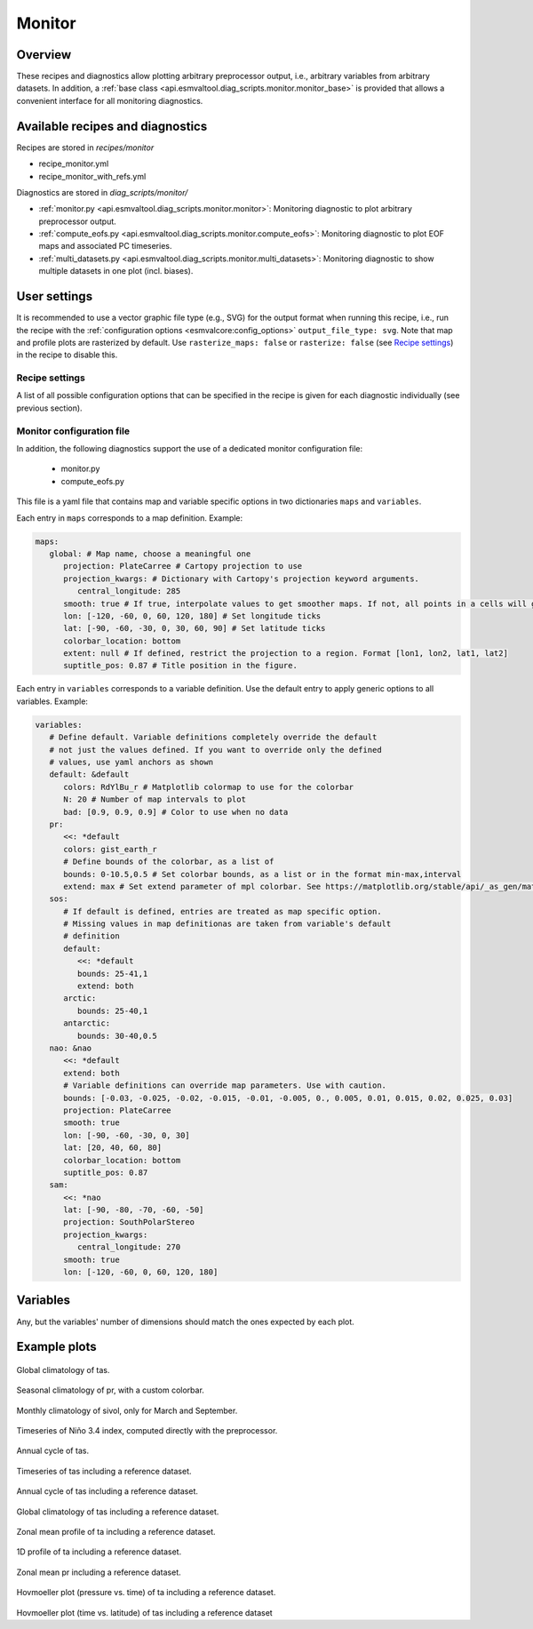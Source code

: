 .. _recipe_monitor:

Monitor
=======

Overview
--------

These recipes and diagnostics allow plotting arbitrary preprocessor output,
i.e., arbitrary variables from arbitrary datasets.
In addition, a :ref:`base class
<api.esmvaltool.diag_scripts.monitor.monitor_base>` is provided that allows a
convenient interface for all monitoring diagnostics.


Available recipes and diagnostics
---------------------------------

Recipes are stored in `recipes/monitor`

* recipe_monitor.yml
* recipe_monitor_with_refs.yml

Diagnostics are stored in `diag_scripts/monitor/`

* :ref:`monitor.py <api.esmvaltool.diag_scripts.monitor.monitor>`:
  Monitoring diagnostic to plot arbitrary preprocessor output.
* :ref:`compute_eofs.py <api.esmvaltool.diag_scripts.monitor.compute_eofs>`:
  Monitoring diagnostic to plot EOF maps and associated PC timeseries.
* :ref:`multi_datasets.py
  <api.esmvaltool.diag_scripts.monitor.multi_datasets>`:
  Monitoring diagnostic to show multiple datasets in one plot (incl. biases).


User settings
-------------

It is recommended to use a vector graphic file type (e.g., SVG) for the output
format when running this recipe, i.e., run the recipe with the
:ref:`configuration options <esmvalcore:config_options>` ``output_file_type:
svg``.
Note that map and profile plots are rasterized by default.
Use ``rasterize_maps: false`` or ``rasterize: false`` (see `Recipe settings`_)
in the recipe to disable this.

Recipe settings
~~~~~~~~~~~~~~~

A list of all possible configuration options that can be specified in the
recipe is given for each diagnostic individually (see previous section).

.. _monitor_config_file:

Monitor configuration file
~~~~~~~~~~~~~~~~~~~~~~~~~~

In addition, the following diagnostics support the use of a dedicated monitor
configuration file:

   * monitor.py
   * compute_eofs.py

This file is a yaml file that contains map and variable specific options in two
dictionaries ``maps`` and ``variables``.

Each entry in ``maps`` corresponds to a map definition.
Example:

.. code-block:: yaml

   maps:
      global: # Map name, choose a meaningful one
         projection: PlateCarree # Cartopy projection to use
         projection_kwargs: # Dictionary with Cartopy's projection keyword arguments.
            central_longitude: 285
         smooth: true # If true, interpolate values to get smoother maps. If not, all points in a cells will get the exact same color
         lon: [-120, -60, 0, 60, 120, 180] # Set longitude ticks
         lat: [-90, -60, -30, 0, 30, 60, 90] # Set latitude ticks
         colorbar_location: bottom
         extent: null # If defined, restrict the projection to a region. Format [lon1, lon2, lat1, lat2]
         suptitle_pos: 0.87 # Title position in the figure.

Each entry in ``variables`` corresponds to a variable definition.
Use the default entry to apply generic options to all variables.
Example:

.. code-block:: yaml

   variables:
      # Define default. Variable definitions completely override the default
      # not just the values defined. If you want to override only the defined
      # values, use yaml anchors as shown
      default: &default
         colors: RdYlBu_r # Matplotlib colormap to use for the colorbar
         N: 20 # Number of map intervals to plot
         bad: [0.9, 0.9, 0.9] # Color to use when no data
      pr:
         <<: *default
         colors: gist_earth_r
         # Define bounds of the colorbar, as a list of
         bounds: 0-10.5,0.5 # Set colorbar bounds, as a list or in the format min-max,interval
         extend: max # Set extend parameter of mpl colorbar. See https://matplotlib.org/stable/api/_as_gen/matplotlib.pyplot.colorbar.html
      sos:
         # If default is defined, entries are treated as map specific option.
         # Missing values in map definitionas are taken from variable's default
         # definition
         default:
            <<: *default
            bounds: 25-41,1
            extend: both
         arctic:
            bounds: 25-40,1
         antarctic:
            bounds: 30-40,0.5
      nao: &nao
         <<: *default
         extend: both
         # Variable definitions can override map parameters. Use with caution.
         bounds: [-0.03, -0.025, -0.02, -0.015, -0.01, -0.005, 0., 0.005, 0.01, 0.015, 0.02, 0.025, 0.03]
         projection: PlateCarree
         smooth: true
         lon: [-90, -60, -30, 0, 30]
         lat: [20, 40, 60, 80]
         colorbar_location: bottom
         suptitle_pos: 0.87
      sam:
         <<: *nao
         lat: [-90, -80, -70, -60, -50]
         projection: SouthPolarStereo
         projection_kwargs:
            central_longitude: 270
         smooth: true
         lon: [-120, -60, 0, 60, 120, 180]

Variables
---------

Any, but the variables' number of dimensions should match the ones expected by each plot.

Example plots
-------------

.. _fig_climglobal:
.. figure::  /recipes/figures/monitor/clim.png
   :align:   center
   :width:   14cm

Global climatology of tas.

.. _fig_seasonclimglobal:
.. figure::  /recipes/figures/monitor/seasonclim.png
   :align:   center
   :width:   14cm

Seasonal climatology of pr, with a custom colorbar.

.. _fig_monthlyclimglobal:
.. figure::  /recipes/figures/monitor/monclim.png
   :align:   center
   :width:   14cm

Monthly climatology of sivol, only for March and September.

.. _fig_timeseries:
.. figure::  /recipes/figures/monitor/timeseries.png
   :align:   center
   :width:   14cm

Timeseries of Niño 3.4 index, computed directly with the preprocessor.

.. _fig_annual_cycle:
.. figure::  /recipes/figures/monitor/annualcycle.png
   :align:   center
   :width:   14cm

Annual cycle of tas.

.. _fig_timeseries_with_ref:
.. figure::  /recipes/figures/monitor/timeseries_with_ref.png
   :align:   center
   :width:   14cm

Timeseries of tas including a reference dataset.

.. _fig_annual_cycle_with_ref:
.. figure::  /recipes/figures/monitor/annualcycle_with_ref.png
   :align:   center
   :width:   14cm

Annual cycle of tas including a reference dataset.

.. _fig_map_with_ref:
.. figure::  /recipes/figures/monitor/map_with_ref.png
   :align:   center
   :width:   14cm

Global climatology of tas including a reference dataset.

.. _fig_zonal_mean_profile_with_ref:
.. figure::  /recipes/figures/monitor/zonalmean_profile_with_ref.png
   :align:   center
   :width:   14cm

Zonal mean profile of ta including a reference dataset.

.. _fig_1d_profile_with_ref:
.. figure::  /recipes/figures/monitor/1d_profile_with_ref.png
   :align:   center
   :width:   14cm

1D profile of ta including a reference dataset.

.. _fig_variable_vs_lat_with_ref:
.. figure::  /recipes/figures/monitor/variable_vs_lat_with_ref.png
   :align:   center
   :width:   14cm

Zonal mean pr including a reference dataset.

.. _fig_hovmoeller_z_vs_time_with_ref:
.. figure::  /recipes/figures/monitor/hovmoeller_z_vs_time_with_ref.png
   :align:   center
   :width:   14cm

Hovmoeller plot (pressure vs. time) of ta including a reference dataset.

.. _fig_hovmoeller_time_vs_lat_with_ref:
.. figure:: /recipes/figures/monitor/hovmoeller_time_vs_lat_with_ref.png
   :align:   center
   :width:   14cm

Hovmoeller plot (time vs. latitude) of tas including a reference dataset
